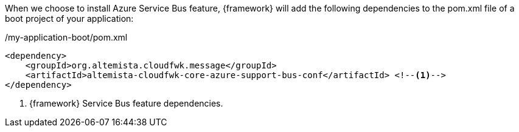 
:fragment:

When we choose to install Azure Service Bus feature, {framework} will add the following dependencies to the pom.xml file of a boot project of your application:

[source,xml,options="nowrap"]
./my-application-boot/pom.xml
----
<dependency>
    <groupId>org.altemista.cloudfwk.message</groupId>
    <artifactId>altemista-cloudfwk-core-azure-support-bus-conf</artifactId> <!--1-->
</dependency>
----
<1> {framework} Service Bus feature dependencies.

